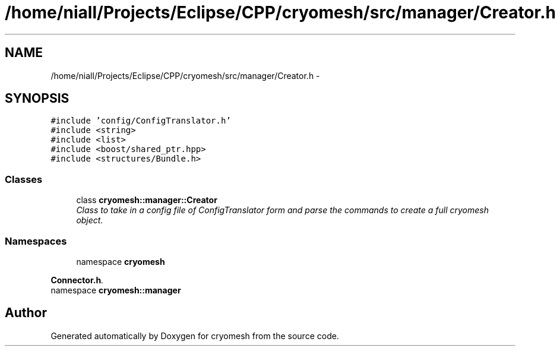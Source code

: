 .TH "/home/niall/Projects/Eclipse/CPP/cryomesh/src/manager/Creator.h" 3 "Thu Jul 7 2011" "cryomesh" \" -*- nroff -*-
.ad l
.nh
.SH NAME
/home/niall/Projects/Eclipse/CPP/cryomesh/src/manager/Creator.h \- 
.SH SYNOPSIS
.br
.PP
\fC#include 'config/ConfigTranslator.h'\fP
.br
\fC#include <string>\fP
.br
\fC#include <list>\fP
.br
\fC#include <boost/shared_ptr.hpp>\fP
.br
\fC#include <structures/Bundle.h>\fP
.br

.SS "Classes"

.in +1c
.ti -1c
.RI "class \fBcryomesh::manager::Creator\fP"
.br
.RI "\fIClass to take in a config file of ConfigTranslator form and parse the commands to create a full cryomesh object. \fP"
.in -1c
.SS "Namespaces"

.in +1c
.ti -1c
.RI "namespace \fBcryomesh\fP"
.br
.PP

.RI "\fI\fBConnector.h\fP. \fP"
.ti -1c
.RI "namespace \fBcryomesh::manager\fP"
.br
.in -1c
.SH "Author"
.PP 
Generated automatically by Doxygen for cryomesh from the source code.
